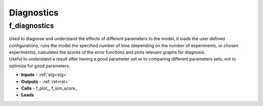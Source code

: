 Diagnostics
===========

.. _f_diagnostics:

f_diagnostics
^^^^^^^^^^^^^

 .. toggle-header::
     :header: **Code**
 
 	.. literalinclude:: ../Matlab/Code/Analysis/f_diagnostics.m
 	   :linenos:
	   :language: matlab

| Used to diagnose and understand the effects of different parameters to the model, it loads the user defined configurations, runs the model the specified number of time (depending on the number of experiments, or chosen experiments), calculates the scores of the error functions and plots relevant graphs for diagnosis.
| Useful to understand a result after having a good parameter set or to comparing different parameters sets, not to optimize for good parameters.

- **Inputs** - :ref:`stg<stg>`
- **Outputs** - :ref:`rst<rst>`
- **Calls** - f_plot_, f_sim_score_
- **Loads**